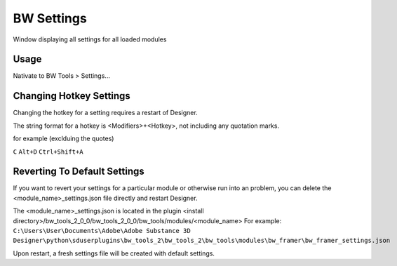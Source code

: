 BW Settings
===========
Window displaying all settings for all loaded modules

.. image:: ../images/settings/settings.jpg

Usage
-----
Nativate to BW Tools > Settings...

.. image:: ../images/settings/location.jpg

Changing Hotkey Settings
------------------------
Changing the hotkey for a setting requires a restart of Designer.

The string format for a hotkey is <Modifiers>+<Hotkey>, not including any quotation marks.

for example (exclduing the quotes)

``C``
``Alt+D``
``Ctrl+Shift+A``

Reverting To Default Settings
-----------------------------
If you want to revert your settings for a particular module or otherwise run into an problem,
you can delete the <module_name>_settings.json file directly and restart Designer.

The <module_name>_settings.json is located in the plugin <install directory>/bw_tools_2_0_0/bw_tools_2_0_0/bw_tools/modules/<module_name>
For example:
``C:\Users\User\Documents\Adobe\Adobe Substance 3D Designer\python\sduserplugins\bw_tools_2\bw_tools_2\bw_tools\modules\bw_framer\bw_framer_settings.json``

Upon restart, a fresh settings file will be created with default settings.

